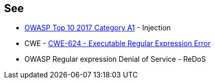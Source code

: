== See

* https://owasp.org/www-project-top-ten/2017/A1_2017-Injection[OWASP Top 10 2017 Category A1] - Injection
* CWE - https://owasp.org/www-community/attacks/Regular_expression_Denial_of_Service_-_ReDoS[CWE-624 - Executable Regular Expression Error]
* OWASP Regular expression Denial of Service - ReDoS